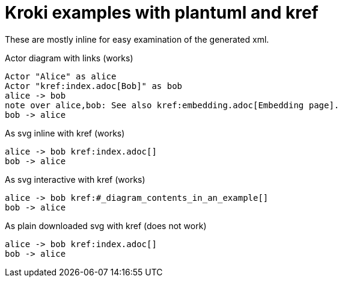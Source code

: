 = Kroki examples with plantuml and kref
:kroki-default-format: svg
:kroki-default-options: inline

These are mostly inline for easy examination of the generated xml.

.Actor diagram with links (works)
[plantuml,subs='+macros,attributes']
----
Actor "Alice" as alice
Actor "kref:index.adoc[Bob]" as bob
alice -> bob
note over alice,bob: See also kref:embedding.adoc[Embedding page].
bob -> alice
----

.As svg inline with kref (works)
[plantuml,ab-embedded-svg1,svg,options=inline,subs=+macros]
----
alice -> bob kref:index.adoc[]
bob -> alice
----

:kroki-fetch-diagram:

.As svg interactive with kref (works)
[plantuml,ab-embedded-svg2,svg,options=interactive,subs='+macros,attributes']
----
alice -> bob kref:#_diagram_contents_in_an_example[]
bob -> alice
----

.As plain downloaded svg with kref (does not work)
[plantuml,ab-embedded-svg3,options=none,svg,subs=+macros]
----
alice -> bob kref:index.adoc[]
bob -> alice
----

